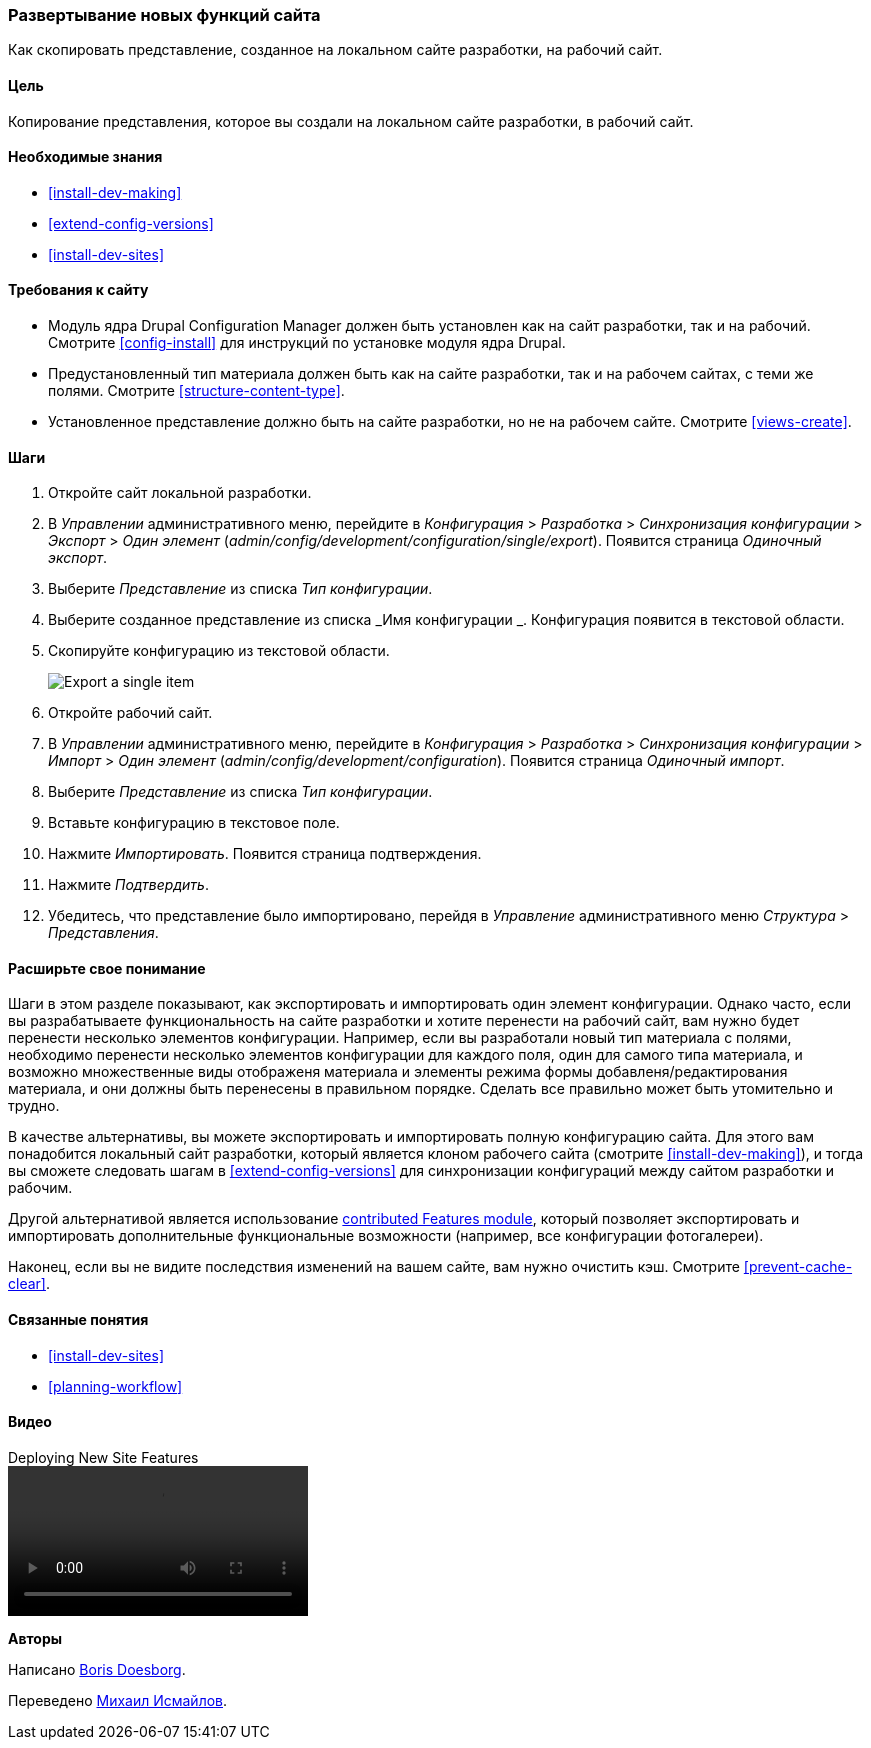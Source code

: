 [[extend-deploy]]

=== Развертывание новых функций сайта

[role="summary"]
Как скопировать представление, созданное на локальном сайте разработки, на рабочий сайт.

(((Функция,развертывание)))
(((Конфигурация,развертывание)))
(((Функция,копирование)))
(((Конфигурация,копирование)))

==== Цель

Копирование представления, которое вы создали на локальном сайте разработки, в рабочий
сайт.

==== Необходимые знания

* <<install-dev-making>>
* <<extend-config-versions>>
* <<install-dev-sites>>

==== Требования к сайту

* Модуль ядра Drupal Configuration Manager должен быть установлен как на сайт
разработки, так и на рабочий. Смотрите <<config-install>> для
инструкций по установке модуля ядра Drupal.

* Предустановленный тип материала должен быть как на сайте разработки, так и на рабочем
сайтах, с теми же полями. Смотрите <<structure-content-type>>.

* Установленное представление должно быть на сайте разработки, но не на рабочем
сайте. Смотрите <<views-create>>.

==== Шаги

. Откройте сайт локальной разработки.

. В _Управлении_ административного меню, перейдите в _Конфигурация_ >
_Разработка_ > _Синхронизация конфигурации_ > _Экспорт_ > _Один элемент_
(_admin/config/development/configuration/single/export_).
Появится страница _Одиночный экспорт_.

. Выберите _Представление_ из списка _Тип конфигурации_.

. Выберите созданное представление из списка _Имя конфигурации _. Конфигурация
появится в текстовой области.

. Скопируйте конфигурацию из текстовой области.
+
--
// Single configuration export of the Vendors view from
// admin/config/development/configuration/single/export.
image:images/extend-deploy-export-single.png["Export a single item"]
--

. Откройте рабочий сайт.

. В _Управлении_ административного меню, перейдите в _Конфигурация_ >
_Разработка_ > _Синхронизация конфигурации_ > _Импорт_ > _Один элемент_
(_admin/config/development/configuration_). Появится страница _Одиночный импорт_.

. Выберите _Представление_ из списка _Тип конфигурации_.

. Вставьте конфигурацию в текстовое поле.

. Нажмите _Импортировать_. Появится страница подтверждения.

. Нажмите _Подтвердить_.

. Убедитесь, что представление было импортировано, перейдя в _Управление_
административного меню _Структура_ > _Представления_.

==== Расширьте свое понимание

Шаги в этом разделе показывают, как экспортировать и импортировать один элемент
конфигурации. Однако часто, если вы разрабатываете функциональность на сайте разработки
и хотите перенести на рабочий сайт, вам нужно будет перенести
несколько элементов конфигурации. Например, если вы разработали новый тип
материала с полями, необходимо перенести несколько элементов конфигурации для
каждого поля, один для самого типа материала, и возможно множественные виды отображеня материала
и элементы режима формы добавленя/редактирования материала, и они должны быть перенесены в правильном порядке.
Сделать все правильно может быть утомительно и трудно.

В качестве альтернативы, вы можете экспортировать и импортировать полную конфигурацию
сайта. Для этого вам понадобится локальный сайт разработки, который является клоном
рабочего сайта (смотрите <<install-dev-making>>), и тогда вы сможете следовать
шагам в <<extend-config-versions>> для синхронизации конфигураций между
сайтом разработки и рабочим.

Другой альтернативой является использование
https://www.drupal.org/project/features[contributed Features module], который
позволяет экспортировать и импортировать дополнительные функциональные возможности (например, все
конфигурации фотогалереи).

Наконец, если вы не видите последствия изменений на вашем сайте, вам нужно
очистить кэш. Смотрите <<prevent-cache-clear>>.

==== Связанные понятия

* <<install-dev-sites>>
* <<planning-workflow>>

==== Видео

// Видео на Drupalize.Me.
video::https://www.youtube-nocookie.com/embed/hysqVDIfLTA[title="Deploying New Site Features"]

// ==== Additional resources


*Авторы*

Написано https://www.drupal.org/u/batigolix[Boris Doesborg].

Переведено https://www.drupal.org/u/MishaIsmajlov[Михаил Исмайлов].
